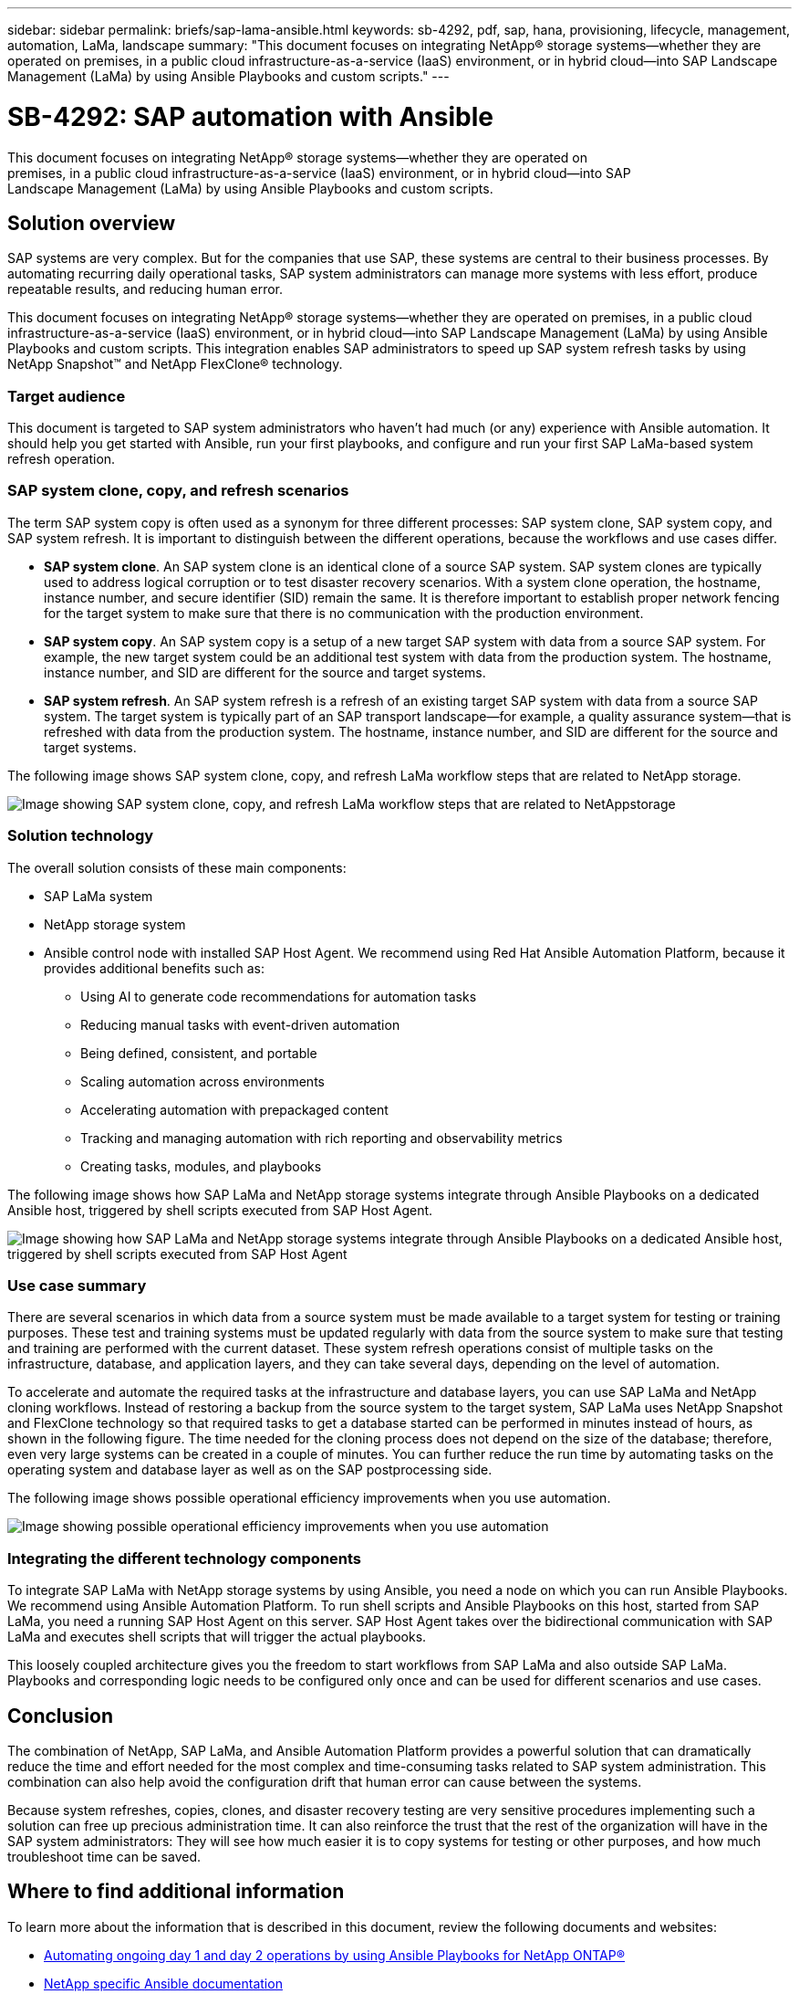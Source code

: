 ---
sidebar: sidebar
permalink: briefs/sap-lama-ansible.html
keywords: sb-4292, pdf, sap, hana, provisioning, lifecycle, management, automation, LaMa, landscape
summary: "This document focuses on integrating NetApp® storage systems—whether they are operated on premises, in a public cloud infrastructure-as-a-service (IaaS) environment, or in hybrid cloud—into SAP Landscape Management (LaMa) by using Ansible Playbooks and custom scripts."
---

= SB-4292: SAP automation with Ansible
:hardbreaks:
:nofooter:
:icons: font
:linkattrs:
:imagesdir: ./../media/

[.lead]
This document focuses on integrating NetApp® storage systems—whether they are operated on
premises, in a public cloud infrastructure-as-a-service (IaaS) environment, or in hybrid cloud—into SAP
Landscape Management (LaMa) by using Ansible Playbooks and custom scripts. 

== Solution overview

SAP systems are very complex. But for the companies that use SAP, these systems are central to their business processes. By automating recurring daily operational tasks, SAP system administrators can manage more systems with less effort, produce repeatable results, and reducing human error.

This document focuses on integrating NetApp® storage systems—whether they are operated on premises, in a public cloud infrastructure-as-a-service (IaaS) environment, or in hybrid cloud—into SAP Landscape Management (LaMa) by using Ansible Playbooks and custom scripts. This integration enables SAP administrators to speed up SAP system refresh tasks by using NetApp Snapshot™ and NetApp FlexClone® technology.

=== Target audience

This document is targeted to SAP system administrators who haven’t had much (or any) experience with Ansible automation. It should help you get started with Ansible, run your first playbooks, and configure and run your first SAP LaMa-based system refresh operation.

=== SAP system clone, copy, and refresh scenarios

The term SAP system copy is often used as a synonym for three different processes: SAP system clone, SAP system copy, and SAP system refresh. It is important to distinguish between the different operations, because the workflows and use cases differ.

* *SAP system clone*. An SAP system clone is an identical clone of a source SAP system. SAP system clones are typically used to address logical corruption or to test disaster recovery scenarios. With a system clone operation, the hostname, instance number, and secure identifier (SID) remain the same. It is therefore important to establish proper network fencing for the target system to make sure that there is no communication with the production environment.

* *SAP system copy*. An SAP system copy is a setup of a new target SAP system with data from a source SAP system. For example, the new target system could be an additional test system with data from the production system. The hostname, instance number, and SID are different for the source and target systems.

* *SAP system refresh*. An SAP system refresh is a refresh of an existing target SAP system with data from a source SAP system. The target system is typically part of an SAP transport landscape—for example, a quality assurance system—that is refreshed with data from the production system. The hostname, instance number, and SID are different for the source and target systems.

The following image shows SAP system clone, copy, and refresh LaMa workflow steps that are related to NetApp storage.

image:sap-lama-image1.png["Image showing SAP system clone, copy, and refresh LaMa workflow steps that are related to NetAppstorage"]

=== Solution technology

The overall solution consists of these main components:

* SAP LaMa system
* NetApp storage system
* Ansible control node with installed SAP Host Agent. We recommend using Red Hat Ansible Automation Platform, because it provides additional benefits such as:

** Using AI to generate code recommendations for automation tasks
** Reducing manual tasks with event-driven automation
** Being defined, consistent, and portable
** Scaling automation across environments
** Accelerating automation with prepackaged content
** Tracking and managing automation with rich reporting and observability metrics
** Creating tasks, modules, and playbooks

The following image shows how SAP LaMa and NetApp storage systems integrate through Ansible Playbooks on a dedicated Ansible host, triggered by shell scripts executed from SAP Host Agent.

image:sap-lama-image2.png["Image showing how SAP LaMa and NetApp storage systems integrate through Ansible Playbooks on a dedicated Ansible host, triggered by shell scripts executed from SAP Host Agent"]

=== Use case summary

There are several scenarios in which data from a source system must be made available to a target system for testing or training purposes. These test and training systems must be updated regularly with data from the source system to make sure that testing and training are performed with the current dataset. These system refresh operations consist of multiple tasks on the infrastructure, database, and application layers, and they can take several days, depending on the level of automation.

To accelerate and automate the required tasks at the infrastructure and database layers, you can use SAP LaMa and NetApp cloning workflows. Instead of restoring a backup from the source system to the target system, SAP LaMa uses NetApp Snapshot and FlexClone technology so that required tasks to get a database started can be performed in minutes instead of hours, as shown in the following figure. The time needed for the cloning process does not depend on the size of the database; therefore, even very large systems can be created in a couple of minutes. You can further reduce the run time by automating tasks on the operating system and database layer as well as on the SAP postprocessing side.

The following image shows possible operational efficiency improvements when you use automation.

image:sap-lama-image3.png["Image showing  possible operational efficiency improvements when you use automation"]

=== Integrating the different technology components

To integrate SAP LaMa with NetApp storage systems by using Ansible, you need a node on which you can run Ansible Playbooks. We recommend using Ansible Automation Platform. To run shell scripts and Ansible Playbooks on this host, started from SAP LaMa, you need a running SAP Host Agent on this server. SAP Host Agent takes over the bidirectional communication with SAP LaMa and executes shell scripts that will trigger the actual playbooks. 

This loosely coupled architecture gives you the freedom to start workflows from SAP LaMa and also outside SAP LaMa. Playbooks and corresponding logic needs to be configured only once and can be used for different scenarios and use cases.

== Conclusion

The combination of NetApp, SAP LaMa, and Ansible Automation Platform provides a powerful solution that can dramatically reduce the time and effort needed for the most complex and time-consuming tasks related to SAP system administration. This combination can also help avoid the configuration drift that human error can cause between the systems. 

Because system refreshes, copies, clones, and disaster recovery testing are very sensitive procedures implementing such a solution can free up precious administration time. It can also reinforce the trust that the rest of the organization will have in the SAP system administrators: They will see how much easier it is to copy systems for testing or other purposes, and how much troubleshoot time can be saved.

== Where to find additional information

To learn more about the information that is described in this document, review the following documents and websites:

* link:https://github.com/sap-linuxlab/demo.netapp_ontap/blob/main/netapp_ontap.md[Automating ongoing day 1 and day 2 operations by using Ansible Playbooks for NetApp ONTAP®]

* link:https://netapp.io/2018/10/08/getting-started-with-netapp-and-ansible-install-ansible/[NetApp specific Ansible documentation]

* link:https://docs.ansible.com/ansible/latest/collections/netapp/ontap/index.html[NetApp ONTAP Ansible modules and full documentation]

* link:https://www.redhat.com/en/technologies/management/ansible/features[Red Hat Ansible Automation Platform]

== Version history

[cols=3*,options="header",cols="25,25,50"]
|===
| Version
| Date
| Update summary
| Version 0.1 | 03.2023 | 1st draft.
| Version 0.2 | 01.2024 | Review and some minor corrections
| Version 0.3 | 06.2024 | Converted to html format
|===